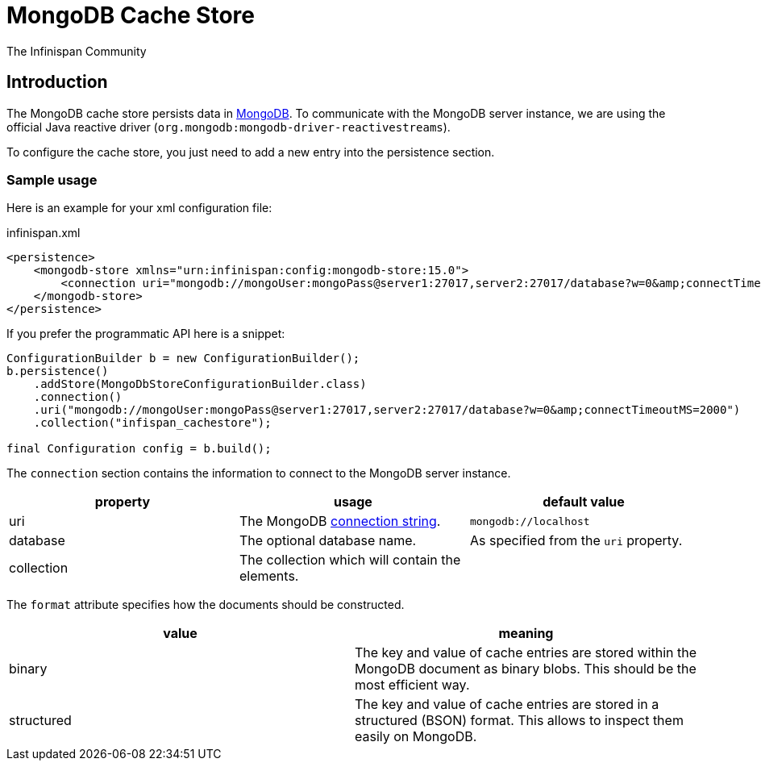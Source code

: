 = MongoDB Cache Store
The Infinispan Community
:icons: font

== Introduction

The MongoDB cache store persists data in link:https://www.mongodb.com[MongoDB].
To communicate with the MongoDB server instance, we are using the official Java reactive driver (`org.mongodb:mongodb-driver-reactivestreams`).

To configure the cache store, you just need to add a new entry into the persistence section.

=== Sample usage

Here is an example for your xml configuration file:

.infinispan.xml
[source,xml]
----

<persistence>
    <mongodb-store xmlns="urn:infinispan:config:mongodb-store:15.0">
        <connection uri="mongodb://mongoUser:mongoPass@server1:27017,server2:27017/database?w=0&amp;connectTimeoutMS=2000" collection="infispan_cachestore"/>
    </mongodb-store>
</persistence>

----

If you prefer the programmatic API here is a snippet:

[source,java]
----
ConfigurationBuilder b = new ConfigurationBuilder();
b.persistence()
    .addStore(MongoDbStoreConfigurationBuilder.class)
    .connection()
    .uri("mongodb://mongoUser:mongoPass@server1:27017,server2:27017/database?w=0&amp;connectTimeoutMS=2000")
    .collection("infispan_cachestore");

final Configuration config = b.build();
----

The `connection` section contains the information to connect to the MongoDB server instance.

[options="header"]
|==============================================================
| property   | usage | default value
| uri        | The MongoDB link:$$https://docs.mongodb.org/manual/reference/connection-string/$$[connection string]. | `mongodb://localhost`
| database   | The optional database name.                     | As specified from the `uri` property.
| collection | The collection which will contain the elements. |
|==============================================================

The `format` attribute specifies how the documents should be constructed.

[options="header"]
|==============================================================
| value      | meaning
| binary     | The key and value of cache entries are stored within the MongoDB
               document as binary blobs. This should be the most efficient way.
| structured | The key and value of cache entries are stored in a structured (BSON)
               format. This allows to inspect them easily on MongoDB.
|==============================================================
